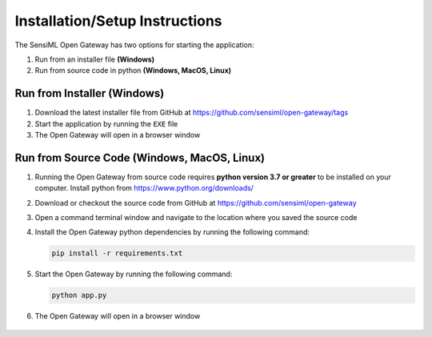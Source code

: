 .. meta::
   :title: SensiML Open Gateway - Installation/Setup Instructions
   :description: How to install/setup the SensiML Open Gateway

Installation/Setup Instructions
===============================

The SensiML Open Gateway has two options for starting the application:

1. Run from an installer file **(Windows)**
2. Run from source code in python **(Windows, MacOS, Linux)**


Run from Installer (Windows)
----------------------------

1. Download the latest installer file from GitHub at `<https://github.com/sensiml/open-gateway/tags>`_

2. Start the application by running the ``EXE`` file

3. The Open Gateway will open in a browser window

.. figure:: img/open-gateway-start.png
   :align: center

Run from Source Code (Windows, MacOS, Linux)
--------------------------------------------

1. Running the Open Gateway from source code requires **python version 3.7 or greater** to be installed on your computer. Install python from `<https://www.python.org/downloads/>`_

2. Download or checkout the source code from GitHub at `<https://github.com/sensiml/open-gateway>`_

3. Open a command terminal window and navigate to the location where you saved the source code

4. Install the Open Gateway python dependencies by running the following command:

   .. code-block:: python

      pip install -r requirements.txt

5. Start the Open Gateway by running the following command:

   .. code-block:: python

      python app.py

6. The Open Gateway will open in a browser window

.. figure:: img/open-gateway-start.png
   :align: center
